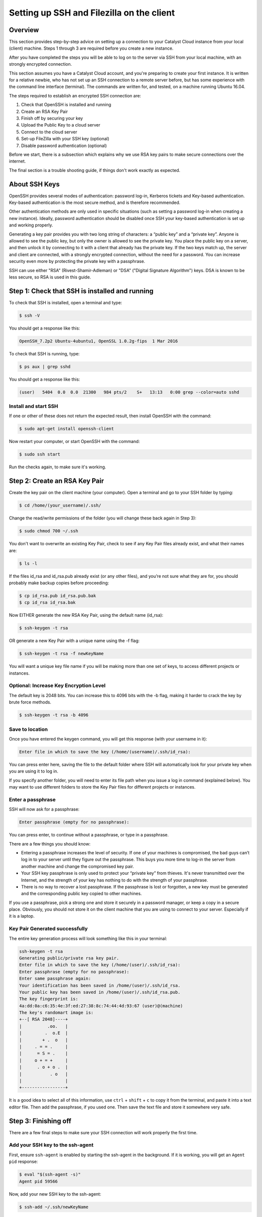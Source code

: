 .. _ssh-filezilla-setup:

################################################
Setting up SSH and Filezilla on the client
################################################


********
Overview
********

This section provides step-by-step advice on setting up a connection
to your Catalyst Cloud instance from your local (client) machine.
Steps 1 through 3 are required before you create a new instance.

After you have completed the steps you will be able to log
on to the server via SSH from your local machine, with an strongly
encrypted connection.

This section assumes you have a Catalyst Cloud account, and you're 
preparing to create your first instance. It is written for a relative newbie, 
who has not set up an SSH connection to a remote server before, but has some
experience with the command line interface (terminal). The commands are 
written for, and tested, on a machine running Ubuntu 16.04.

The steps required to establish an encrypted SSH connection are:

1. Check that OpenSSH is installed and running
2. Create an RSA Key Pair
3. Finish off by securing your key
4. Upload the Public Key to a cloud server
5. Connect to the cloud server
6. Set-up FileZilla with your SSH key (optional)
7. Disable password authentication (optional)

Before we start, there is a subsection which explains
why we use RSA key pairs to make secure connections over 
the internet. 

The final section is a trouble shooting guide, if things
don't work exactly as expected.

**************
About SSH Keys
**************

OpenSSH provides several modes of authentication: password log-in, Kerberos 
tickets and Key-based authentication. Key-based authentication is the most 
secure method, and is therefore recommended. 

Other authentication methods are only used in specific situations (such as 
setting a password log-in when creating a new instance). Ideally, password 
authentication should be disabled once SSH your key-based authentication 
is set up and working properly.

Generating a key pair provides you with two long string of characters: 
a “public key” and a “private key”. Anyone is allowed to see the public key, 
but only the owner is allowed to see the private key. You place the public key 
on a server, and then unlock it by connecting to it with a client that already 
has the private key. If the two keys match up, the server and client are 
connected, with a strongly encrypted connection, without the need for 
a password. You can increase security even more by protecting the private key 
with a passphrase.

SSH can use either "RSA" (Rivest-Shamir-Adleman) or "DSA" ("Digital Signature Algorithm") keys. 
DSA is known to be less secure, so RSA is used in this guide.


******************************************
Step 1: Check that SSH is installed and running 
******************************************

To check that SSH is installed, open a terminal and type:

.. code-block:: bash
  
  $ ssh -V
 
 
You should get a response like this:
 
.. code-block:: bash
  
  OpenSSH_7.2p2 Ubuntu-4ubuntu1, OpenSSL 1.0.2g-fips  1 Mar 2016
 
 
To check that SSH is running, type:
 
.. code-block:: bash
  
  $ ps aux | grep sshd
 
 
You should get a response like this:
 
.. code-block:: bash
 
  (user)   5404  0.0  0.0  21300   984 pts/2    S+   13:13   0:00 grep --color=auto sshd
 
 
 
Install and start SSH
=====================
 
If one or other of these does not return the expected result, then install
OpenSSH with the command:
 
.. code-block:: bash
 
  $ sudo apt-get install openssh-client
  

Now restart your computer, or start OpenSSH with the command:
 
.. code-block:: bash
 
  $ sudo ssh start


Run the checks again, to make sure it's working.
 

******************************************
 Step 2: Create an RSA Key Pair
******************************************
 
Create the key pair on the client machine (your computer). 
Open a terminal and go to your SSH folder by typing:

.. code-block:: bash

  $ cd /home/(your_username)/.ssh/

Change the read/write permissions of the folder (you will change
these back again in Step 3):

.. code-block:: bash

  $ sudo chmod 700 ~/.ssh

You don't want to overwrite an existing Key Pair, check to see if any 
Key Pair files already exist, and what their names are:


.. code-block:: bash

  $ ls -l

If the files id_rsa and id_rsa.pub already exist (or any other files), 
and you’re not sure what they are for, you should probably make backup 
copies before proceeding:

.. code-block:: bash

  $ cp id_rsa.pub id_rsa.pub.bak
  $ cp id_rsa id_rsa.bak

Now EITHER generate the new RSA Key Pair, using the default name (id_rsa):

.. code-block:: bash

  $ ssh-keygen -t rsa

OR generate a new Key Pair with a unique name using the -f flag:

.. code-block:: bash

  $ ssh-keygen -t rsa -f newKeyName

You will want a unique key file name if you will be making more 
than one set of keys, to access different projects or instances. 

Optional: Increase Key Encryption Level
=======================================
  
The default key is 2048 bits. You can increase this to 4096 bits with the -b flag,
making it harder to crack the key by brute force methods.

.. code-block:: bash

  $ ssh-keygen -t rsa -b 4096


Save to location
=================

Once you have entered the keygen command, you will get this response (with your username in it):

.. code-block:: bash

  Enter file in which to save the key (/home/(username)/.ssh/id_rsa):

You can press enter here, saving the file to the default folder where SSH will automatically 
look for your private key when you are using it to log in.  

If you specify another folder, you will need to enter its file path when you 
issue a log in command (explained below).  You may want to use different folders
to store the Key Pair files for different projects or instances.


Enter a passphrase
===================

SSH will now ask for a passphrase:

.. code-block:: BASH

  Enter passphrase (empty for no passphrase):

You can press enter, to continue without a passphrase, or type in a passphrase. 

There are a few things you should know:

* Entering a passphrase increases the level of security. If one of your machines is compromised, 
  the bad guys can’t log in to your server until they figure out the passphrase. This buys you 
  more time to log-in the server from another machine and change the compromised key pair.

* Your SSH key passphrase is only used to protect your “private key” from thieves. 
  It's never transmitted over the Internet, and the strength of your key has nothing to do 
  with the strength of your passphrase.

* There is no way to recover a lost passphrase. If the passphrase is lost or forgotten, 
  a new key must be generated and the corresponding public key copied to other machines.

If you use a passphrase, pick a strong one and store it securely in a password manager, 
or keep a copy in a secure place. Obviously, you should not store it on the client machine 
that you are using to connect to your server. Especially if it is a laptop.


Key Pair Generated successfully
===============================

The entire key generation process will look something like this in your terminal:

.. code-block:: BASH

  ssh-keygen -t rsa
  Generating public/private rsa key pair.
  Enter file in which to save the key (/home/(user)/.ssh/id_rsa): 
  Enter passphrase (empty for no passphrase): 
  Enter same passphrase again: 
  Your identification has been saved in /home/(user)/.ssh/id_rsa.
  Your public key has been saved in /home/(user)/.ssh/id_rsa.pub.
  The key fingerprint is:
  4a:dd:0a:c6:35:4e:3f:ed:27:38:8c:74:44:4d:93:67 (user)@(machine)
  The key's randomart image is:
  +--[ RSA 2048]----+
  |          .oo.   |
  |         .  o.E  |
  |        + .  o   |
  |     . = = .     |
  |      = S = .    |
  |     o + = +     |
  |      . o + o .  |
  |           . o   |
  |                 |
  +-----------------+

It is a good idea to select all of this information, use ``ctrl`` + ``shift`` + ``c`` to copy it
from the terminal, and paste it into a text editor file.  Then add the passphrase, if you used
one. Then save the text file and store it somewhere very safe.

******************************************
 Step 3: Finishing off
******************************************

There are a few final steps to make sure your SSH connection
will work properly the first time.

Add your SSH key to the ssh-agent
====================================

First, ensure ``ssh-agent`` is enabled by starting the ssh-agent in the background.
If it is working, you will get an ``Agent pid`` response:

.. code-block:: bash

  $ eval "$(ssh-agent -s)"
  Agent pid 59566

Now, add your new SSH key to the ssh-agent:

.. code-block:: bash

  $ ssh-add ~/.ssh/newKeyName


Securing your new key pair
==========================

Finally, change the file permissions on your private key to make sure other
users won't have access to it

.. code-block:: bash

  $ cd ~/.ssh
  $ chmod 600 myNewKey


.. warning:: 

  If you fail to do this, you may get an error when you try to use the
  key: ``Permissions... are too open. This private key will be ignored''
  
  
Repeat Steps 2 to 3 for each Instance
=====================================

On OpenStack (and the Catalyst Cloud), each instance can have only one Key Pair,
and one public IP address. 

That means will need to repeat steps 2 to 3 for each instance that you wish to access
with SSH. This is where it becomes important to think about using unique Key Pair
file names, which reflect the name of the instance they will be attached to.

There are some other implications:

* If you want to access one instance from multiple machines, you need to install the same Key Pair on each machine. 

* If you want multiple users to access one instance, then each user must to install the same Key Pair on their machine. 

* If you install a Key Pair on only one machine, which it is subsequently lost, stolen or destroyed, then you may have a significant problem.  

It is advisable to make copies of your private and public Key Pair files and store them 
somewhere safe (e.g. on an encrypted USB drive). *This might be a good moment to do that.*


******************************************
Step 4: Upload the Public Key to Cloud Server
******************************************

Now it's time to place the public key on the virtual server. 
You will need to open the public key file, to copy and upload it. 
Assuming you use gedit as a text editor, open a terminal and type:

.. code-block:: bash

  $ sudo gedit /home/(user)/.ssh/myNewKey.pub

On your Catalyst Cloud dashboard select “Import Key Pair”:

[ Insert image here ]

Enter a key pair name, then copy and paste your public key 
from your text editor into the box. 


Transfer Client Key to Host with command line (if you must)
===============================================================

If you really want to stay on the command line, and if you can log in to the server 
using a password, you can transfer your RSA key to the server by using terminal commands.
There are three different ways of doing this.

**First method:**

.. code-block:: bash

  $ ssh-copy-id ubuntu@<Public_IP>

The method above uses the default port 22. If you are not using port 22, 
then issue the command with a -p flag and the port number: 

.. code-block:: bash

  $ ssh-copy-id "<username>@<host> -p <port_number>"

**Second method:**

Copy the public key file to the remote server and 
concatenate it onto the authorized_keys file manually. These two commands 
(1) make a backup of the authorised_keys file, then (2) concatenate 
the Public Key into the original file:

.. code-block:: bash

  $ cp authorized_keys authorized_keys_Backup
  $ cat myNewKey.pub >> authorized_keys

**Third method:**

Paste in the keys using SSH:

.. code-block:: bash

  $ cat ~/.ssh/myNewKey.pub | ssh ubuntu@<public_IP> "mkdir -p ~/.ssh && cat >>  ~/.ssh/authorized_keys" ]

**Result:**

No matter which method you chose, you should then see something like:

.. code-block:: bash

  The authenticity of host 'public_IP (public_IP)' can't be established.
  RSA key fingerprint is b1:2d:33:67:ce:35:4d:5f:f3:a8:cd:c0:c4:48:86:12.
  Are you sure you want to continue connecting (yes/no)? yes
  Warning: Permanently added '<public_IP>' (RSA) to the list of known hosts.
  ubuntu@public_IP's password: 

Type in your password (NOT your *passphrase*) and continue.


******************************************
Step 5: Connecting to the new Instance 
******************************************

You can now connect to the SSH service using the floating public IP that you 
associated with your instance in the previous step. On your Catalyst Cloud Dashboard the
IP address address is visible in the Instances list or under the Floating IPs tab in Access & Security.

.. code-block:: bash

  $ ssh -i ~/<myKeyName> ubuntu@<public_IP>

If you have set a passphrase, you will be asked to enter the passphrase now.

.. warning::

 Sometimes your machine will open a dialog box asking for your *password*.
 What it actually wants is the *passphrase* you set when creating the key pair.
 This can be confusing if you were expecting to be asked for a passphrase in
 terminal window. 
 Just enter you passphrase into the dialog box and continue.
 
Success
=======

You should be able to interact with your new instance as you would any Ubuntu server.

And from now on, you only need to enter this command in the terminal to access the
instance:

.. code-block:: bash

  $ ssh ubuntu@<Public_IP>


******************************************
Step 6: Use FileZilla with an SSH key (optional)
******************************************

Filezilla gives you a GUI overview of your Instance’s filesystem, with the ability 
to quickly and easily upload or download files from your local machine to the 
cloud server using SFTP (SSH File Transfer Protocol). 

You can access the server with Filezilla by using the password, if you want, 
but using your Key Pair encryption is much safer. And if you want to disable 
password login for security reasons (see below), you’ll need to set up 
Filezilla to utilise the private key you have now created.

Open the menu ``Edit`` > ``Preferences…`` then navigate to ``Connection`` > ``SFTP``.

[insert image]

Add your private key file by clicking the ``Add keyfile…`` button, choosing
``all file types`` and navigating to your new private key file (e.g. /home/(user)/.myNewKey).  

Note: you may have to select ``View`` > ``Show Hidden Files`` to get to the **.ssh/** folder: 

When you select the private key file, Filezilla will ask if you want to convert it to a PPK file. 
Say yes, add a new filename,  and save it in the same folder.  To avoid confusion, 
the new filename should be something like ``myNewKey_fz.ppk`` (make sure to add the .ppk suffix).

Now go to ``File`` > ``Site Manager…`` and add a ``New Site``.

Enter the details as required:

  **Host:** the floating Public IP address attached to your instance

  **Port:** 22 (if using the default port)

  **Protocol:** SFTP - SSH File Transfer Protocol

  **Logon Type:** Key file

  **User:** ubuntu (or your chosen distribution name) 

  **Key File:** browse to the .ppk file you just created
  
[ Insert Image ]

Then click ``OK``

Now you can access your cloud server’s file system by opening Filezilla 
and clicking, or right-clicking, on the server symbol at the top left corner 
of the Filezilla window, then selecting the site you just created. 

******************************************
Step 7: Disable Password Authentication (optional)
******************************************

If you have followed the steps above, including saving a copy of your 
Key Pair in a secure place, you should always be able to log in to your 
server with an SSH key. 

You should should now consider disabling password authentication altogether.
It is recommended to disable password authentication unless you have a 
specific reason not to.

To disable password authentication
==================================

Log in to your instance and make a backup of your ``sshd_config`` file 
by copying it to your home directory, or by making a read-only copy in ``/etc/ssh`` by doing:

.. code-block:: bash

  $ sudo cp /etc/ssh/sshd_config /etc/ssh/sshd_config.factory-defaults
  $ sudo chmod a-w /etc/ssh/sshd_config.factory-defaults
  
Then open up the SSH config file with nano:

.. code-block:: bash

  $ sudo nano /etc/ssh/sshd_config

Find the line that includes **PermitRootLogin** and modify it to ensure that users can only connect with their SSH key:

.. code-block:: bash
  
  PermitRootLogin without-password

Also look for the line:

.. code-block:: bash

  #PasswordAuthentication yes
  
Uncomment it (delete the #), and change ``yes`` to ``no``:

.. code-block:: bash

  PasswordAuthentication no
  
Once you've made your changes you can save the file with ``ctrl`` + ``X``,
then entering ``Y`` to save changes.

Now apply the changes with the command:

.. code-block:: bash

  $ reload ssh

Now you should only be able to log in using a secure SSH connection.

*****************
Troubleshooting
*****************

Detaching or Changing the Key on an Instance
============================================

You cannot detach a Key from an instance, or modify it once attached.  
The only way to assign a new Key Pair to an instance is to:

* Make a Snapshot of the instance
* Create a new Instance from the Snapshot
* Attach a new Key to the new instance while you are creating it

Adding or changing a passphrase
===============================

You can change the passphrase for an existing private key without regenerating the keypair. 
Just type the following command:

.. code-block:: bash

 $ ssh-keygen -p

.. code-block:: bash

 # Start the SSH key creation process
 Enter file in which the key is (/Users/you/.ssh/id_rsa): [Hit enter]
 Key has comment '/Users/you/.ssh/id_rsa'
 Enter new passphrase (empty for no passphrase): [Type new passphrase]
 Enter same passphrase again: [Type it again]
 Your identification has been saved with the new passphrase.

If your key already has a passphrase, you will be prompted to enter it before you can change to a new passphrase.

Encrypted Home Directory
========================

If you have an encrypted home directory, SSH cannot access your authorized_keys 
file because it is inside your encrypted home directory and won't be available 
until after you are authenticated. Therefore, SSH will default to password authentication.

To solve this, create a folder outside your home named /etc/ssh/<username> 
(replace "<username>" with your actual username). This directory should have 755 permissions 
and be owned by the user. Move the authorized_keys file into it. The authorized_keys file 
should have 644 permissions and be owned by the user.

Then edit your ``/etc/ssh/sshd_config`` file with nano bby adding:

.. code-block:: bash

  AuthorizedKeysFile    /etc/ssh/%u/authorized_keys

Finally, restart ssh with:

.. code-block:: bash

  $ sudo service ssh restart
  
The next time you connect with SSH you should not have to enter your password.

Password requested (not passphrase)
=========================

If you are not prompted for the passphrase, and instead get:

.. code-block:: bash

  $ ubuntu@<Public_IP> password:
  
Log in to the server and ensure that the file: ``/etc/ssh/sshd_config`` contains 
the following lines, and that they are uncommented:

.. code-block:: bash

  PubkeyAuthentication yes
  RSAAuthentication yes
  
If not; add them, or uncomment them. Then restart OpenSSH, and try logging in again. 
If you get the passphrase prompt now, then you're logging in with a key.

Permission denied (publickey)
=============================

If you're sure you've correctly configured sshd_config, copied your ID, 
and have your private key in the .ssh directory, and still getting this error:

.. code-block:: bash

  Permission denied (publickey).
  
Chances are the permissions for your /home/<user> (folder) or ~/.ssh/authorized_keys 
(file) are too accessible, by OpenSSH standards. You can get rid of this problem 
by issuing the following chmod commands:

.. code-block:: bash

  chmod go-w ~/     (explain)
  chmod 700 ~/.ssh
  chmod 600 ~/.ssh/authorized_keys
  
  
Error: Agent admitted failure to sign using the key
===================================================

This error occurs when the ssh-agent on the client is not managing the key. 
Issue the following commands to fix: 

.. code-block:: bash
  $ ssh-add

This command should be entered after you have copied your public key to the host computer.


Remote Host Identification Has Changed
======================================

You get this scary message.

.. code-block:: bash

  @@@@@@@@@@@@@@@@@@@@@@@@@@@@@@@@@@@@@@@@@@@@@@@@@
  @    WARNING: REMOTE HOST IDENTIFICATION HAS CHANGED!     @
  @@@@@@@@@@@@@@@@@@@@@@@@@@@@@@@@@@@@@@@@@@@@@@@@@
  IT IS POSSIBLE THAT SOMEONE IS DOING SOMETHING NASTY!
  Someone could be eavesdropping on you right now (man-in-the-middle attack)!
  It is also possible that a host key has just been changed.
  The fingerprint for the ECDSA key sent by the remote host is
  SHA256:aGZ5Fs+qEf4ESngJdksqAcn+L4H7WeOwY8nu0HsR7c4.
  Please contact your system administrator.
  Add correct host key in /home/(user)/.ssh/known_hosts to get rid of this message.
  Offending ECDSA key in /home/(user)/.ssh/known_hosts:2
  remove with:
  ssh-keygen -f "/home/(user)/.ssh/known_hosts" -R <Public_IP>
  ECDSA host key for <Public_IP> has changed and you have requested strict checking.
  Host key verification failed.

Just do what it says in that third-to-last line. In your local terminal type:

.. code-block:: bash

  $ ssh-keygen -f "/home/(user)/.ssh/known_hosts" -R <Public_IP>
